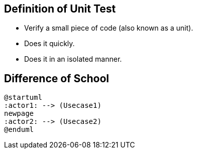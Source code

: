 == Definition of Unit Test

* Verify a small piece of code (also known as a unit).
* Does it quickly.
* Does it in an isolated manner.

== Difference of School

[plantuml]
----
@startuml
:actor1: --> (Usecase1)
newpage
:actor2: --> (Usecase2)
@enduml
----